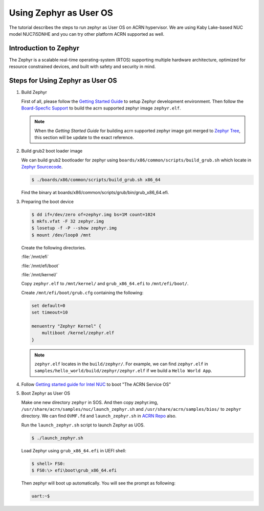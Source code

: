 .. _using_zephyr_as_uos:

Using Zephyr as User OS
#######################

The tutorial describes the steps to run zephyr as User OS on ACRN hypervisor. We are using
Kaby Lake-based NUC model NUC7i5DNHE and you can try other platform ACRN supported as well.

Introduction to Zephyr
**********************

The Zephyr is a scalable real-time operating-system (RTOS) supporting multiple hardware architecture,
optimized for resource constrained devices, and built with safety and security in mind.

Steps for Using Zephyr as User OS
*********************************

#. Build Zephyr

   First of all, please follow the `Getting Started Guide
   <https://docs.zephyrproject.org/latest/getting_started/>`_ to
   setup Zephyr development environment. Then follow the `Board-Specfic Support
   <https://docs.zephyrproject.org/latest/boards/index.html>`_ to build the acrn supported zephyr image ``zephyr.elf``.
   
   .. note::
      When the `Getting Started Guide` for building acrn supported zephyr image got merged to `Zephyr Tree
      <https://github.com/zephyrproject-rtos/zephyr>`_, this section will be update to the exact reference.
  
#. Build grub2 boot loader image

   We can build grub2 bootloader for zephyr using ``boards/x86/common/scripts/build_grub.sh``
   which locate in `Zephyr Sourcecode <https://github.com/zephyrproject-rtos/zephyr>`_.

   .. code-block:: none

      $ ./boards/x86/common/scripts/build_grub.sh x86_64

   Find the binary at boards/x86/common/scripts/grub/bin/grub_x86_64.efi.

#. Preparing the boot device

   .. code-block:: none

      $ dd if=/dev/zero of=zephyr.img bs=1M count=1024
      $ mkfs.vfat -F 32 zephyr.img
      $ losetup -f -P --show zephyr.img
      $ mount /dev/loop0 /mnt

   Create the following directories.

   :file:`/mnt/efi`

   :file:`/mnt/efi/boot`

   :file:`/mnt/kernel/`

   Copy ``zephyr.elf`` to ``/mnt/kernel/`` and ``grub_x86_64.efi`` to ``/mnt/efi/boot/``.

   Create ``/mnt/efi/boot/grub.cfg`` containing the following:

   .. code-block:: console

     set default=0
     set timeout=10

     menuentry "Zephyr Kernel" {
         multiboot /kernel/zephyr.elf
     }

   .. note::
      ``zephyr.elf`` locates in the ``build/zephyr/``. For example, we can find ``zephyr.elf`` in
      ``samples/hello_world/build/zephyr/zephyr.elf`` if we build a ``Hello World App``.

#. Follow `Getting started guide for Intel NUC <https://projectacrn.github.io/latest/getting-started/apl-nuc.html>`_ to
   boot "The ACRN Service OS"

#. Boot Zephyr as User OS

   Make one new directory ``zephyr`` in SOS. And then copy zephyr.img, ``/usr/share/acrn/samples/nuc/launch_zephyr.sh``
   and ``/usr/share/acrn/samples/bios/`` to ``zephyr`` directory. We can find ``OVMF.fd`` and ``launch_zephyr.sh`` in
   `ACRN Repo <https://github.com/projectacrn/acrn-hypervisor>`_ also.

   Run the ``launch_zephyr.sh`` script to launch Zephyr as UOS.

   .. code-block:: none

      $ ./launch_zephyr.sh

   Load Zephyr using ``grub_x86_64.efi`` in UEFI shell:

   .. code-block:: console

      $ shell> FS0:
      $ FS0:\> efi\boot\grub_x86_64.efi

   Then zephyr will boot up automatically. You will see the prompt as following:

   .. code-block:: console

      uart:~$
